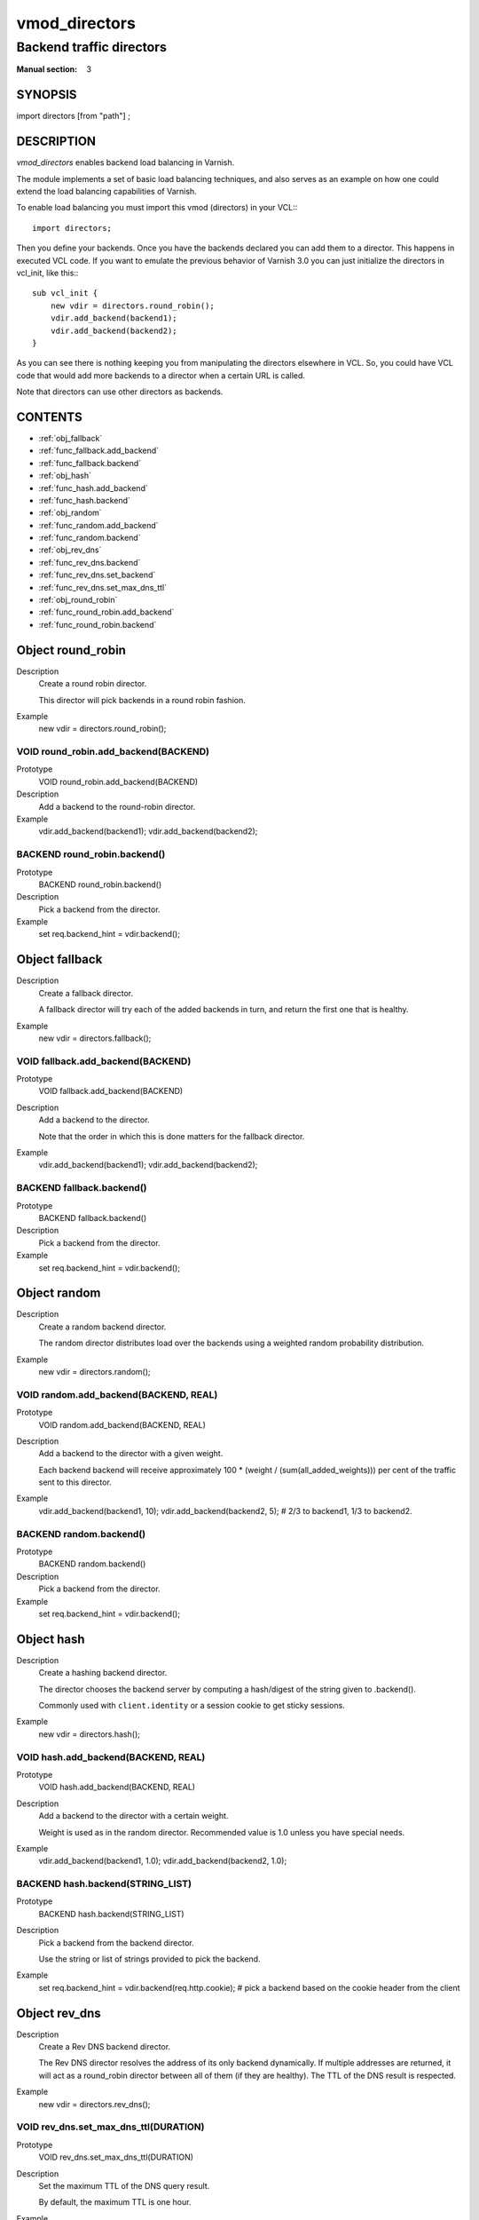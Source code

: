 ..
.. NB:  This file is machine generated, DO NOT EDIT!
..
.. Edit vmod.vcc and run make instead
..

==============
vmod_directors
==============

-------------------------
Backend traffic directors
-------------------------

:Manual section: 3

SYNOPSIS
========

import directors [from "path"] ;


DESCRIPTION
===========

`vmod_directors` enables backend load balancing in Varnish.

The module implements a set of basic load balancing techniques, and
also serves as an example on how one could extend the load balancing
capabilities of Varnish.

To enable load balancing you must import this vmod (directors) in your
VCL:::

  import directors;

Then you define your backends. Once you have the backends declared you
can add them to a director. This happens in executed VCL code. If you
want to emulate the previous behavior of Varnish 3.0 you can just
initialize the directors in vcl_init, like this:::

    sub vcl_init {
        new vdir = directors.round_robin();
        vdir.add_backend(backend1);
        vdir.add_backend(backend2);
    }

As you can see there is nothing keeping you from manipulating the
directors elsewhere in VCL. So, you could have VCL code that would
add more backends to a director when a certain URL is called.

Note that directors can use other directors as backends.

CONTENTS
========

* :ref:`obj_fallback`
* :ref:`func_fallback.add_backend`
* :ref:`func_fallback.backend`
* :ref:`obj_hash`
* :ref:`func_hash.add_backend`
* :ref:`func_hash.backend`
* :ref:`obj_random`
* :ref:`func_random.add_backend`
* :ref:`func_random.backend`
* :ref:`obj_rev_dns`
* :ref:`func_rev_dns.backend`
* :ref:`func_rev_dns.set_backend`
* :ref:`func_rev_dns.set_max_dns_ttl`
* :ref:`obj_round_robin`
* :ref:`func_round_robin.add_backend`
* :ref:`func_round_robin.backend`

.. _obj_round_robin:

Object round_robin
==================


Description
        Create a round robin director.

	This director will pick backends in a round robin fashion.
Example
	new vdir = directors.round_robin();

.. _func_round_robin.add_backend:

VOID round_robin.add_backend(BACKEND)
-------------------------------------

Prototype
	VOID round_robin.add_backend(BACKEND)

Description
       Add a backend to the round-robin director.
Example
       vdir.add_backend(backend1);
       vdir.add_backend(backend2);

.. _func_round_robin.backend:

BACKEND round_robin.backend()
-----------------------------

Prototype
	BACKEND round_robin.backend()

Description
       Pick a backend from the director.
Example
       set req.backend_hint = vdir.backend();


.. _obj_fallback:

Object fallback
===============


Description
        Create a fallback director.

        A fallback director will try each of the added backends in turn,
        and return the first one that is healthy.

Example
        new vdir = directors.fallback();

.. _func_fallback.add_backend:

VOID fallback.add_backend(BACKEND)
----------------------------------

Prototype
	VOID fallback.add_backend(BACKEND)

Description
        Add a backend to the director.

	Note that the order in which this is done matters for the fallback
	director.

Example
	vdir.add_backend(backend1);
	vdir.add_backend(backend2);

.. _func_fallback.backend:

BACKEND fallback.backend()
--------------------------

Prototype
	BACKEND fallback.backend()

Description
       Pick a backend from the director.
Example
       set req.backend_hint = vdir.backend();


.. _obj_random:

Object random
=============


Description
	Create a random backend director.

	The random director distributes load over the backends using
	a weighted random probability distribution.

Example
	new vdir = directors.random();

.. _func_random.add_backend:

VOID random.add_backend(BACKEND, REAL)
--------------------------------------

Prototype
	VOID random.add_backend(BACKEND, REAL)

Description
	Add a backend to the director with a given weight.

	Each backend backend will receive approximately
	100 * (weight / (sum(all_added_weights))) per cent of the traffic sent
	to this director.

Example
	vdir.add_backend(backend1, 10);
	vdir.add_backend(backend2, 5);
	# 2/3 to backend1, 1/3 to backend2.


.. _func_random.backend:

BACKEND random.backend()
------------------------

Prototype
	BACKEND random.backend()

Description
	Pick a backend from the director.
Example
	set req.backend_hint = vdir.backend();

.. _obj_hash:

Object hash
===========


Description
	Create a hashing backend director.

	The director chooses the backend server by computing a hash/digest of
	the string given to .backend().

	Commonly used with ``client.identity`` or a session cookie to get
	sticky sessions.

Example
	new vdir = directors.hash();

.. _func_hash.add_backend:

VOID hash.add_backend(BACKEND, REAL)
------------------------------------

Prototype
	VOID hash.add_backend(BACKEND, REAL)

Description
	Add a backend to the director with a certain weight.

	Weight is used as in the random director. Recommended value is
	1.0 unless you have special needs.

Example
	vdir.add_backend(backend1, 1.0);
	vdir.add_backend(backend2, 1.0);


.. _func_hash.backend:

BACKEND hash.backend(STRING_LIST)
---------------------------------

Prototype
	BACKEND hash.backend(STRING_LIST)

Description
	Pick a backend from the backend director.

	Use the string or list of strings provided to pick the backend.
Example
	set req.backend_hint = vdir.backend(req.http.cookie);  # pick a backend based on the cookie header from the client


.. _obj_rev_dns:

Object rev_dns
==============


Description
	Create a Rev DNS backend director.

	The Rev DNS director resolves the address of its only backend dynamically.
	If multiple addresses are returned, it will act as a round_robin director
	between all of them (if they are healthy).
	The TTL of the DNS result is respected.

Example
	new vdir = directors.rev_dns();

.. _func_rev_dns.set_max_dns_ttl:

VOID rev_dns.set_max_dns_ttl(DURATION)
--------------------------------------

Prototype
	VOID rev_dns.set_max_dns_ttl(DURATION)

Description
	Set the maximum TTL of the DNS query result.

	By default, the maximum TTL is one hour.

Example
	vdir.set_max_dns_ttl(10s);

.. _func_rev_dns.set_backend:

BOOL rev_dns.set_backend(BACKEND)
---------------------------------

Prototype
	BOOL rev_dns.set_backend(BACKEND)

Description
	Set the backend whose address is resolved by the director.

	The backend must have the 'preresolve_dns' parameter set to 1.

Example
	vdir.set_backend(backend);


.. _func_rev_dns.backend:

BACKEND rev_dns.backend()
-------------------------

Prototype
	BACKEND rev_dns.backend()

Description
	Pick a backend from the director.
Example
	set req.backend_hint = vdir.backend();
